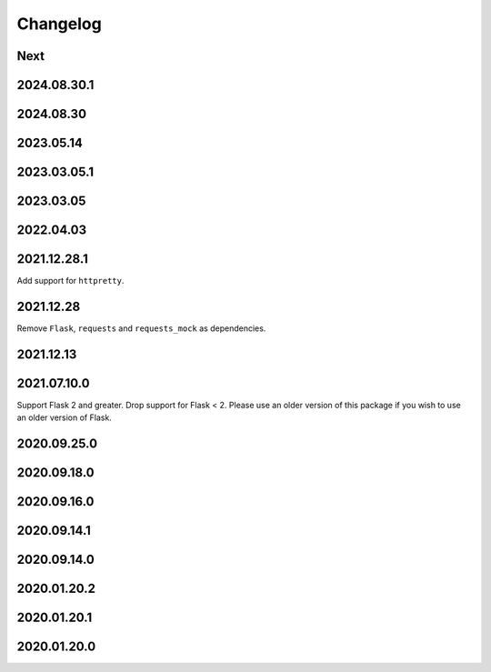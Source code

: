 Changelog
=========

Next
----

2024.08.30.1
------------

2024.08.30
------------

2023.05.14
------------

2023.03.05.1
------------

2023.03.05
------------

2022.04.03
------------

2021.12.28.1
------------

Add support for ``httpretty``.

2021.12.28
------------

Remove ``Flask``, ``requests`` and ``requests_mock`` as dependencies.

2021.12.13
------------

2021.07.10.0
------------

Support Flask 2 and greater.
Drop support for Flask < 2.
Please use an older version of this package if you wish to use an older version of Flask.

2020.09.25.0
------------

2020.09.18.0
------------

2020.09.16.0
------------

2020.09.14.1
------------

2020.09.14.0
------------

2020.01.20.2
------------

2020.01.20.1
------------

2020.01.20.0
------------
